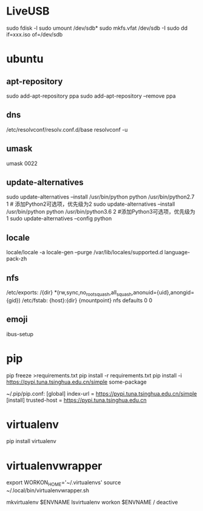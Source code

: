 * LiveUSB
  sudo fdisk -l
  sudo umount /dev/sdb*
  sudo mkfs.vfat /dev/sdb -I
  sudo dd if=xxx.iso of=/dev/sdb

* ubuntu
** apt-repository
  sudo add-apt-repository ppa
  sudo add-apt-repository --remove ppa

** dns
  /etc/resolvconf/resolv.conf.d/base
  resolvconf -u

** umask
  umask 0022

** update-alternatives
  sudo update-alternatives --install /usr/bin/python python /usr/bin/python2.7 1 # 添加Python2可选项，优先级为2
  sudo update-alternatives --install /usr/bin/python python /usr/bin/python3.6 2 #添加Python3可选项，优先级为1
  sudo update-alternatives --config python

** locale
  locale/locale -a
  locale-gen --purge
  /var/lib/locales/supported.d
  language-pack-zh
** nfs
  /etc/exports:
  /{dir} *(rw,sync,no_root_squash,all_squash,anonuid={uid},anongid={gid})
  /etc/fstab:
  {host}:{dir}  {mountpoint}  nfs defaults  0  0

** emoji
   ibus-setup

* pip
  pip freeze >requirements.txt
  pip install -r requirements.txt
  pip install -i https://pypi.tuna.tsinghua.edu.cn/simple some-package

  ~/.pip/pip.conf:
  [global]
  index-url = https://pypi.tuna.tsinghua.edu.cn/simple
  [install]
  trusted-host = https://pypi.tuna.tsinghua.edu.cn

* virtualenv
  pip install virtualenv

* virtualenvwrapper
  export WORKON_HOME='~/.virtualenvs'
  source ~/.local/bin/virtualenvwrapper.sh

  mkvirtualenv $ENVNAME
  lsvirtualenv
  workon $ENVNAME / deactive


  

